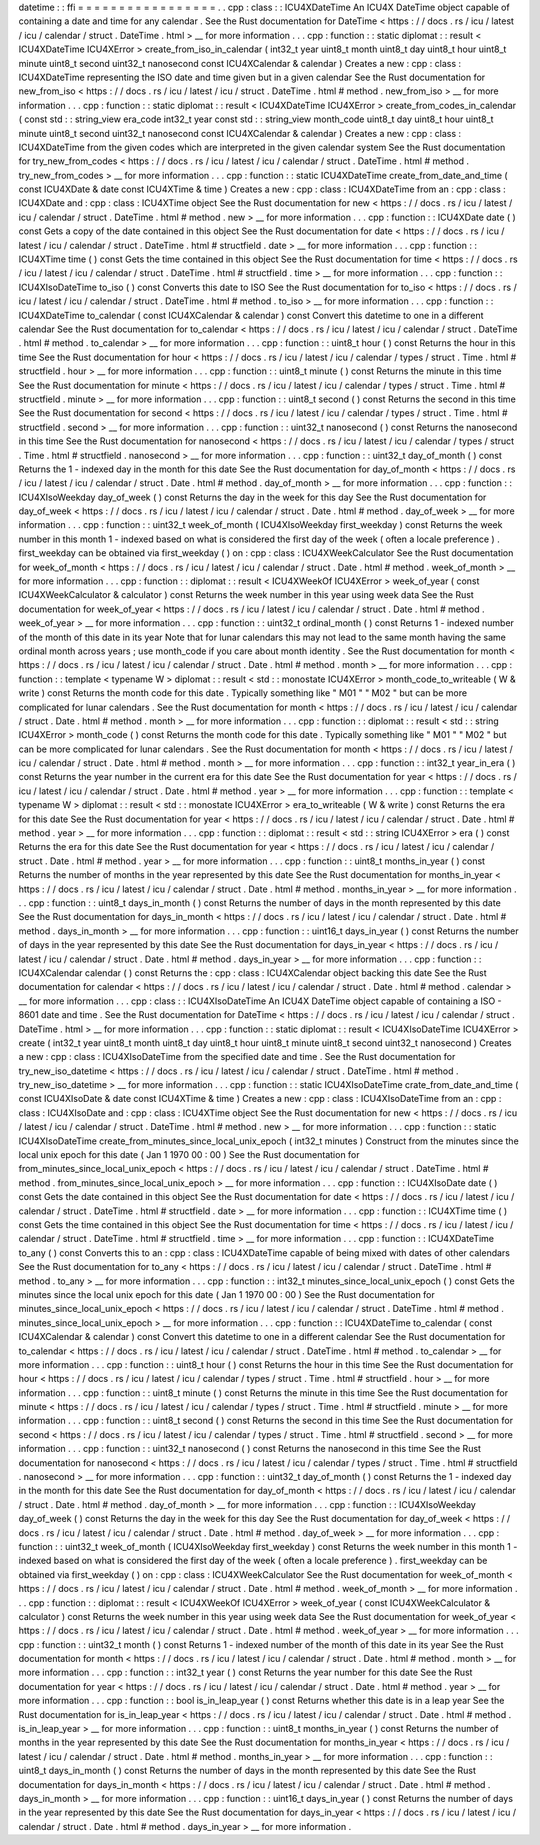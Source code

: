 datetime
:
:
ffi
=
=
=
=
=
=
=
=
=
=
=
=
=
=
=
=
=
.
.
cpp
:
class
:
:
ICU4XDateTime
An
ICU4X
DateTime
object
capable
of
containing
a
date
and
time
for
any
calendar
.
See
the
Rust
documentation
for
DateTime
<
https
:
/
/
docs
.
rs
/
icu
/
latest
/
icu
/
calendar
/
struct
.
DateTime
.
html
>
__
for
more
information
.
.
.
cpp
:
function
:
:
static
diplomat
:
:
result
<
ICU4XDateTime
ICU4XError
>
create_from_iso_in_calendar
(
int32_t
year
uint8_t
month
uint8_t
day
uint8_t
hour
uint8_t
minute
uint8_t
second
uint32_t
nanosecond
const
ICU4XCalendar
&
calendar
)
Creates
a
new
:
cpp
:
class
:
ICU4XDateTime
representing
the
ISO
date
and
time
given
but
in
a
given
calendar
See
the
Rust
documentation
for
new_from_iso
<
https
:
/
/
docs
.
rs
/
icu
/
latest
/
icu
/
struct
.
DateTime
.
html
#
method
.
new_from_iso
>
__
for
more
information
.
.
.
cpp
:
function
:
:
static
diplomat
:
:
result
<
ICU4XDateTime
ICU4XError
>
create_from_codes_in_calendar
(
const
std
:
:
string_view
era_code
int32_t
year
const
std
:
:
string_view
month_code
uint8_t
day
uint8_t
hour
uint8_t
minute
uint8_t
second
uint32_t
nanosecond
const
ICU4XCalendar
&
calendar
)
Creates
a
new
:
cpp
:
class
:
ICU4XDateTime
from
the
given
codes
which
are
interpreted
in
the
given
calendar
system
See
the
Rust
documentation
for
try_new_from_codes
<
https
:
/
/
docs
.
rs
/
icu
/
latest
/
icu
/
calendar
/
struct
.
DateTime
.
html
#
method
.
try_new_from_codes
>
__
for
more
information
.
.
.
cpp
:
function
:
:
static
ICU4XDateTime
create_from_date_and_time
(
const
ICU4XDate
&
date
const
ICU4XTime
&
time
)
Creates
a
new
:
cpp
:
class
:
ICU4XDateTime
from
an
:
cpp
:
class
:
ICU4XDate
and
:
cpp
:
class
:
ICU4XTime
object
See
the
Rust
documentation
for
new
<
https
:
/
/
docs
.
rs
/
icu
/
latest
/
icu
/
calendar
/
struct
.
DateTime
.
html
#
method
.
new
>
__
for
more
information
.
.
.
cpp
:
function
:
:
ICU4XDate
date
(
)
const
Gets
a
copy
of
the
date
contained
in
this
object
See
the
Rust
documentation
for
date
<
https
:
/
/
docs
.
rs
/
icu
/
latest
/
icu
/
calendar
/
struct
.
DateTime
.
html
#
structfield
.
date
>
__
for
more
information
.
.
.
cpp
:
function
:
:
ICU4XTime
time
(
)
const
Gets
the
time
contained
in
this
object
See
the
Rust
documentation
for
time
<
https
:
/
/
docs
.
rs
/
icu
/
latest
/
icu
/
calendar
/
struct
.
DateTime
.
html
#
structfield
.
time
>
__
for
more
information
.
.
.
cpp
:
function
:
:
ICU4XIsoDateTime
to_iso
(
)
const
Converts
this
date
to
ISO
See
the
Rust
documentation
for
to_iso
<
https
:
/
/
docs
.
rs
/
icu
/
latest
/
icu
/
calendar
/
struct
.
DateTime
.
html
#
method
.
to_iso
>
__
for
more
information
.
.
.
cpp
:
function
:
:
ICU4XDateTime
to_calendar
(
const
ICU4XCalendar
&
calendar
)
const
Convert
this
datetime
to
one
in
a
different
calendar
See
the
Rust
documentation
for
to_calendar
<
https
:
/
/
docs
.
rs
/
icu
/
latest
/
icu
/
calendar
/
struct
.
DateTime
.
html
#
method
.
to_calendar
>
__
for
more
information
.
.
.
cpp
:
function
:
:
uint8_t
hour
(
)
const
Returns
the
hour
in
this
time
See
the
Rust
documentation
for
hour
<
https
:
/
/
docs
.
rs
/
icu
/
latest
/
icu
/
calendar
/
types
/
struct
.
Time
.
html
#
structfield
.
hour
>
__
for
more
information
.
.
.
cpp
:
function
:
:
uint8_t
minute
(
)
const
Returns
the
minute
in
this
time
See
the
Rust
documentation
for
minute
<
https
:
/
/
docs
.
rs
/
icu
/
latest
/
icu
/
calendar
/
types
/
struct
.
Time
.
html
#
structfield
.
minute
>
__
for
more
information
.
.
.
cpp
:
function
:
:
uint8_t
second
(
)
const
Returns
the
second
in
this
time
See
the
Rust
documentation
for
second
<
https
:
/
/
docs
.
rs
/
icu
/
latest
/
icu
/
calendar
/
types
/
struct
.
Time
.
html
#
structfield
.
second
>
__
for
more
information
.
.
.
cpp
:
function
:
:
uint32_t
nanosecond
(
)
const
Returns
the
nanosecond
in
this
time
See
the
Rust
documentation
for
nanosecond
<
https
:
/
/
docs
.
rs
/
icu
/
latest
/
icu
/
calendar
/
types
/
struct
.
Time
.
html
#
structfield
.
nanosecond
>
__
for
more
information
.
.
.
cpp
:
function
:
:
uint32_t
day_of_month
(
)
const
Returns
the
1
-
indexed
day
in
the
month
for
this
date
See
the
Rust
documentation
for
day_of_month
<
https
:
/
/
docs
.
rs
/
icu
/
latest
/
icu
/
calendar
/
struct
.
Date
.
html
#
method
.
day_of_month
>
__
for
more
information
.
.
.
cpp
:
function
:
:
ICU4XIsoWeekday
day_of_week
(
)
const
Returns
the
day
in
the
week
for
this
day
See
the
Rust
documentation
for
day_of_week
<
https
:
/
/
docs
.
rs
/
icu
/
latest
/
icu
/
calendar
/
struct
.
Date
.
html
#
method
.
day_of_week
>
__
for
more
information
.
.
.
cpp
:
function
:
:
uint32_t
week_of_month
(
ICU4XIsoWeekday
first_weekday
)
const
Returns
the
week
number
in
this
month
1
-
indexed
based
on
what
is
considered
the
first
day
of
the
week
(
often
a
locale
preference
)
.
first_weekday
can
be
obtained
via
first_weekday
(
)
on
:
cpp
:
class
:
ICU4XWeekCalculator
See
the
Rust
documentation
for
week_of_month
<
https
:
/
/
docs
.
rs
/
icu
/
latest
/
icu
/
calendar
/
struct
.
Date
.
html
#
method
.
week_of_month
>
__
for
more
information
.
.
.
cpp
:
function
:
:
diplomat
:
:
result
<
ICU4XWeekOf
ICU4XError
>
week_of_year
(
const
ICU4XWeekCalculator
&
calculator
)
const
Returns
the
week
number
in
this
year
using
week
data
See
the
Rust
documentation
for
week_of_year
<
https
:
/
/
docs
.
rs
/
icu
/
latest
/
icu
/
calendar
/
struct
.
Date
.
html
#
method
.
week_of_year
>
__
for
more
information
.
.
.
cpp
:
function
:
:
uint32_t
ordinal_month
(
)
const
Returns
1
-
indexed
number
of
the
month
of
this
date
in
its
year
Note
that
for
lunar
calendars
this
may
not
lead
to
the
same
month
having
the
same
ordinal
month
across
years
;
use
month_code
if
you
care
about
month
identity
.
See
the
Rust
documentation
for
month
<
https
:
/
/
docs
.
rs
/
icu
/
latest
/
icu
/
calendar
/
struct
.
Date
.
html
#
method
.
month
>
__
for
more
information
.
.
.
cpp
:
function
:
:
template
<
typename
W
>
diplomat
:
:
result
<
std
:
:
monostate
ICU4XError
>
month_code_to_writeable
(
W
&
write
)
const
Returns
the
month
code
for
this
date
.
Typically
something
like
"
M01
"
"
M02
"
but
can
be
more
complicated
for
lunar
calendars
.
See
the
Rust
documentation
for
month
<
https
:
/
/
docs
.
rs
/
icu
/
latest
/
icu
/
calendar
/
struct
.
Date
.
html
#
method
.
month
>
__
for
more
information
.
.
.
cpp
:
function
:
:
diplomat
:
:
result
<
std
:
:
string
ICU4XError
>
month_code
(
)
const
Returns
the
month
code
for
this
date
.
Typically
something
like
"
M01
"
"
M02
"
but
can
be
more
complicated
for
lunar
calendars
.
See
the
Rust
documentation
for
month
<
https
:
/
/
docs
.
rs
/
icu
/
latest
/
icu
/
calendar
/
struct
.
Date
.
html
#
method
.
month
>
__
for
more
information
.
.
.
cpp
:
function
:
:
int32_t
year_in_era
(
)
const
Returns
the
year
number
in
the
current
era
for
this
date
See
the
Rust
documentation
for
year
<
https
:
/
/
docs
.
rs
/
icu
/
latest
/
icu
/
calendar
/
struct
.
Date
.
html
#
method
.
year
>
__
for
more
information
.
.
.
cpp
:
function
:
:
template
<
typename
W
>
diplomat
:
:
result
<
std
:
:
monostate
ICU4XError
>
era_to_writeable
(
W
&
write
)
const
Returns
the
era
for
this
date
See
the
Rust
documentation
for
year
<
https
:
/
/
docs
.
rs
/
icu
/
latest
/
icu
/
calendar
/
struct
.
Date
.
html
#
method
.
year
>
__
for
more
information
.
.
.
cpp
:
function
:
:
diplomat
:
:
result
<
std
:
:
string
ICU4XError
>
era
(
)
const
Returns
the
era
for
this
date
See
the
Rust
documentation
for
year
<
https
:
/
/
docs
.
rs
/
icu
/
latest
/
icu
/
calendar
/
struct
.
Date
.
html
#
method
.
year
>
__
for
more
information
.
.
.
cpp
:
function
:
:
uint8_t
months_in_year
(
)
const
Returns
the
number
of
months
in
the
year
represented
by
this
date
See
the
Rust
documentation
for
months_in_year
<
https
:
/
/
docs
.
rs
/
icu
/
latest
/
icu
/
calendar
/
struct
.
Date
.
html
#
method
.
months_in_year
>
__
for
more
information
.
.
.
cpp
:
function
:
:
uint8_t
days_in_month
(
)
const
Returns
the
number
of
days
in
the
month
represented
by
this
date
See
the
Rust
documentation
for
days_in_month
<
https
:
/
/
docs
.
rs
/
icu
/
latest
/
icu
/
calendar
/
struct
.
Date
.
html
#
method
.
days_in_month
>
__
for
more
information
.
.
.
cpp
:
function
:
:
uint16_t
days_in_year
(
)
const
Returns
the
number
of
days
in
the
year
represented
by
this
date
See
the
Rust
documentation
for
days_in_year
<
https
:
/
/
docs
.
rs
/
icu
/
latest
/
icu
/
calendar
/
struct
.
Date
.
html
#
method
.
days_in_year
>
__
for
more
information
.
.
.
cpp
:
function
:
:
ICU4XCalendar
calendar
(
)
const
Returns
the
:
cpp
:
class
:
ICU4XCalendar
object
backing
this
date
See
the
Rust
documentation
for
calendar
<
https
:
/
/
docs
.
rs
/
icu
/
latest
/
icu
/
calendar
/
struct
.
Date
.
html
#
method
.
calendar
>
__
for
more
information
.
.
.
cpp
:
class
:
:
ICU4XIsoDateTime
An
ICU4X
DateTime
object
capable
of
containing
a
ISO
-
8601
date
and
time
.
See
the
Rust
documentation
for
DateTime
<
https
:
/
/
docs
.
rs
/
icu
/
latest
/
icu
/
calendar
/
struct
.
DateTime
.
html
>
__
for
more
information
.
.
.
cpp
:
function
:
:
static
diplomat
:
:
result
<
ICU4XIsoDateTime
ICU4XError
>
create
(
int32_t
year
uint8_t
month
uint8_t
day
uint8_t
hour
uint8_t
minute
uint8_t
second
uint32_t
nanosecond
)
Creates
a
new
:
cpp
:
class
:
ICU4XIsoDateTime
from
the
specified
date
and
time
.
See
the
Rust
documentation
for
try_new_iso_datetime
<
https
:
/
/
docs
.
rs
/
icu
/
latest
/
icu
/
calendar
/
struct
.
DateTime
.
html
#
method
.
try_new_iso_datetime
>
__
for
more
information
.
.
.
cpp
:
function
:
:
static
ICU4XIsoDateTime
crate_from_date_and_time
(
const
ICU4XIsoDate
&
date
const
ICU4XTime
&
time
)
Creates
a
new
:
cpp
:
class
:
ICU4XIsoDateTime
from
an
:
cpp
:
class
:
ICU4XIsoDate
and
:
cpp
:
class
:
ICU4XTime
object
See
the
Rust
documentation
for
new
<
https
:
/
/
docs
.
rs
/
icu
/
latest
/
icu
/
calendar
/
struct
.
DateTime
.
html
#
method
.
new
>
__
for
more
information
.
.
.
cpp
:
function
:
:
static
ICU4XIsoDateTime
create_from_minutes_since_local_unix_epoch
(
int32_t
minutes
)
Construct
from
the
minutes
since
the
local
unix
epoch
for
this
date
(
Jan
1
1970
00
:
00
)
See
the
Rust
documentation
for
from_minutes_since_local_unix_epoch
<
https
:
/
/
docs
.
rs
/
icu
/
latest
/
icu
/
calendar
/
struct
.
DateTime
.
html
#
method
.
from_minutes_since_local_unix_epoch
>
__
for
more
information
.
.
.
cpp
:
function
:
:
ICU4XIsoDate
date
(
)
const
Gets
the
date
contained
in
this
object
See
the
Rust
documentation
for
date
<
https
:
/
/
docs
.
rs
/
icu
/
latest
/
icu
/
calendar
/
struct
.
DateTime
.
html
#
structfield
.
date
>
__
for
more
information
.
.
.
cpp
:
function
:
:
ICU4XTime
time
(
)
const
Gets
the
time
contained
in
this
object
See
the
Rust
documentation
for
time
<
https
:
/
/
docs
.
rs
/
icu
/
latest
/
icu
/
calendar
/
struct
.
DateTime
.
html
#
structfield
.
time
>
__
for
more
information
.
.
.
cpp
:
function
:
:
ICU4XDateTime
to_any
(
)
const
Converts
this
to
an
:
cpp
:
class
:
ICU4XDateTime
capable
of
being
mixed
with
dates
of
other
calendars
See
the
Rust
documentation
for
to_any
<
https
:
/
/
docs
.
rs
/
icu
/
latest
/
icu
/
calendar
/
struct
.
DateTime
.
html
#
method
.
to_any
>
__
for
more
information
.
.
.
cpp
:
function
:
:
int32_t
minutes_since_local_unix_epoch
(
)
const
Gets
the
minutes
since
the
local
unix
epoch
for
this
date
(
Jan
1
1970
00
:
00
)
See
the
Rust
documentation
for
minutes_since_local_unix_epoch
<
https
:
/
/
docs
.
rs
/
icu
/
latest
/
icu
/
calendar
/
struct
.
DateTime
.
html
#
method
.
minutes_since_local_unix_epoch
>
__
for
more
information
.
.
.
cpp
:
function
:
:
ICU4XDateTime
to_calendar
(
const
ICU4XCalendar
&
calendar
)
const
Convert
this
datetime
to
one
in
a
different
calendar
See
the
Rust
documentation
for
to_calendar
<
https
:
/
/
docs
.
rs
/
icu
/
latest
/
icu
/
calendar
/
struct
.
DateTime
.
html
#
method
.
to_calendar
>
__
for
more
information
.
.
.
cpp
:
function
:
:
uint8_t
hour
(
)
const
Returns
the
hour
in
this
time
See
the
Rust
documentation
for
hour
<
https
:
/
/
docs
.
rs
/
icu
/
latest
/
icu
/
calendar
/
types
/
struct
.
Time
.
html
#
structfield
.
hour
>
__
for
more
information
.
.
.
cpp
:
function
:
:
uint8_t
minute
(
)
const
Returns
the
minute
in
this
time
See
the
Rust
documentation
for
minute
<
https
:
/
/
docs
.
rs
/
icu
/
latest
/
icu
/
calendar
/
types
/
struct
.
Time
.
html
#
structfield
.
minute
>
__
for
more
information
.
.
.
cpp
:
function
:
:
uint8_t
second
(
)
const
Returns
the
second
in
this
time
See
the
Rust
documentation
for
second
<
https
:
/
/
docs
.
rs
/
icu
/
latest
/
icu
/
calendar
/
types
/
struct
.
Time
.
html
#
structfield
.
second
>
__
for
more
information
.
.
.
cpp
:
function
:
:
uint32_t
nanosecond
(
)
const
Returns
the
nanosecond
in
this
time
See
the
Rust
documentation
for
nanosecond
<
https
:
/
/
docs
.
rs
/
icu
/
latest
/
icu
/
calendar
/
types
/
struct
.
Time
.
html
#
structfield
.
nanosecond
>
__
for
more
information
.
.
.
cpp
:
function
:
:
uint32_t
day_of_month
(
)
const
Returns
the
1
-
indexed
day
in
the
month
for
this
date
See
the
Rust
documentation
for
day_of_month
<
https
:
/
/
docs
.
rs
/
icu
/
latest
/
icu
/
calendar
/
struct
.
Date
.
html
#
method
.
day_of_month
>
__
for
more
information
.
.
.
cpp
:
function
:
:
ICU4XIsoWeekday
day_of_week
(
)
const
Returns
the
day
in
the
week
for
this
day
See
the
Rust
documentation
for
day_of_week
<
https
:
/
/
docs
.
rs
/
icu
/
latest
/
icu
/
calendar
/
struct
.
Date
.
html
#
method
.
day_of_week
>
__
for
more
information
.
.
.
cpp
:
function
:
:
uint32_t
week_of_month
(
ICU4XIsoWeekday
first_weekday
)
const
Returns
the
week
number
in
this
month
1
-
indexed
based
on
what
is
considered
the
first
day
of
the
week
(
often
a
locale
preference
)
.
first_weekday
can
be
obtained
via
first_weekday
(
)
on
:
cpp
:
class
:
ICU4XWeekCalculator
See
the
Rust
documentation
for
week_of_month
<
https
:
/
/
docs
.
rs
/
icu
/
latest
/
icu
/
calendar
/
struct
.
Date
.
html
#
method
.
week_of_month
>
__
for
more
information
.
.
.
cpp
:
function
:
:
diplomat
:
:
result
<
ICU4XWeekOf
ICU4XError
>
week_of_year
(
const
ICU4XWeekCalculator
&
calculator
)
const
Returns
the
week
number
in
this
year
using
week
data
See
the
Rust
documentation
for
week_of_year
<
https
:
/
/
docs
.
rs
/
icu
/
latest
/
icu
/
calendar
/
struct
.
Date
.
html
#
method
.
week_of_year
>
__
for
more
information
.
.
.
cpp
:
function
:
:
uint32_t
month
(
)
const
Returns
1
-
indexed
number
of
the
month
of
this
date
in
its
year
See
the
Rust
documentation
for
month
<
https
:
/
/
docs
.
rs
/
icu
/
latest
/
icu
/
calendar
/
struct
.
Date
.
html
#
method
.
month
>
__
for
more
information
.
.
.
cpp
:
function
:
:
int32_t
year
(
)
const
Returns
the
year
number
for
this
date
See
the
Rust
documentation
for
year
<
https
:
/
/
docs
.
rs
/
icu
/
latest
/
icu
/
calendar
/
struct
.
Date
.
html
#
method
.
year
>
__
for
more
information
.
.
.
cpp
:
function
:
:
bool
is_in_leap_year
(
)
const
Returns
whether
this
date
is
in
a
leap
year
See
the
Rust
documentation
for
is_in_leap_year
<
https
:
/
/
docs
.
rs
/
icu
/
latest
/
icu
/
calendar
/
struct
.
Date
.
html
#
method
.
is_in_leap_year
>
__
for
more
information
.
.
.
cpp
:
function
:
:
uint8_t
months_in_year
(
)
const
Returns
the
number
of
months
in
the
year
represented
by
this
date
See
the
Rust
documentation
for
months_in_year
<
https
:
/
/
docs
.
rs
/
icu
/
latest
/
icu
/
calendar
/
struct
.
Date
.
html
#
method
.
months_in_year
>
__
for
more
information
.
.
.
cpp
:
function
:
:
uint8_t
days_in_month
(
)
const
Returns
the
number
of
days
in
the
month
represented
by
this
date
See
the
Rust
documentation
for
days_in_month
<
https
:
/
/
docs
.
rs
/
icu
/
latest
/
icu
/
calendar
/
struct
.
Date
.
html
#
method
.
days_in_month
>
__
for
more
information
.
.
.
cpp
:
function
:
:
uint16_t
days_in_year
(
)
const
Returns
the
number
of
days
in
the
year
represented
by
this
date
See
the
Rust
documentation
for
days_in_year
<
https
:
/
/
docs
.
rs
/
icu
/
latest
/
icu
/
calendar
/
struct
.
Date
.
html
#
method
.
days_in_year
>
__
for
more
information
.
